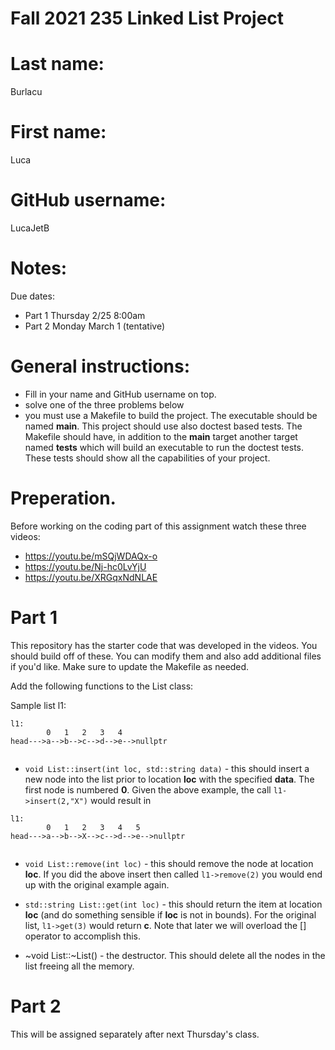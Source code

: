 * Fall 2021 235 Linked List Project

* Last name:
Burlacu
* First name:
Luca
* GitHub username:
LucaJetB
* Notes:

Due dates: 
- Part 1 Thursday 2/25 8:00am
- Part 2 Monday March 1 (tentative) 


* General instructions:
- Fill in your name and GitHub username on top.
- solve one of the three problems below
- you must use a Makefile to build the project. The executable should
  be named *main*. This project should use also doctest based
  tests. The Makefile should have, in addition to the *main* target
  another target named *tests* which will build an executable to run
  the doctest tests. These tests should show all the capabilities of
  your project.

* Preperation.

Before working on the coding part of this assignment watch these three
videos: 

- https://youtu.be/mSQjWDAQx-o
- https://youtu.be/Nj-hc0LvYjU
- https://youtu.be/XRGqxNdNLAE

* Part 1
This repository has the starter code that was developed in the
videos. You should build off of these. You can modify them and also
add additional files if you'd like. Make sure to update the Makefile
as needed.

Add the following functions to the List class: 

Sample list l1: 

#+begin_example
l1:
        0   1   2   3   4
head--->a-->b-->c-->d-->e-->nullptr

#+end_example

- ~void List::insert(int loc, std::string data)~ - this should insert a new node
  into the list prior to location *loc* with the specified *data*. The
  first node is numbered *0*. Given the above example, the call
  ~l1->insert(2,"X")~ would result in

#+begin_example
l1:
        0   1   2   3   4   5    
head--->a-->b-->X-->c-->d-->e-->nullptr

#+end_example

- ~void List::remove(int loc)~  - this should remove the node at
  location *loc*. If you did the above insert then called
  ~l1->remove(2)~ you would end up with the original example again. 

- ~std::string List::get(int loc)~ - this should return the item at
  location *loc* (and do something sensible if *loc* is not in
  bounds). For the original list, ~l1->get(3)~ would return *c*. Note
  that later we will overload the [] operator to accomplish this.

- ~void List::~List() - the destructor. This should delete all  the
  nodes in the list freeing all the memory.



* Part 2

This will be assigned separately after next Thursday's class. 
